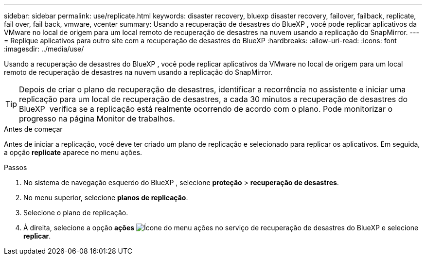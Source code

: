 ---
sidebar: sidebar 
permalink: use/replicate.html 
keywords: disaster recovery, bluexp disaster recovery, failover, failback, replicate, fail over, fail back, vmware, vcenter 
summary: Usando a recuperação de desastres do BlueXP , você pode replicar aplicativos da VMware no local de origem para um local remoto de recuperação de desastres na nuvem usando a replicação do SnapMirror. 
---
= Replique aplicativos para outro site com a recuperação de desastres do BlueXP
:hardbreaks:
:allow-uri-read: 
:icons: font
:imagesdir: ../media/use/


[role="lead"]
Usando a recuperação de desastres do BlueXP , você pode replicar aplicativos da VMware no local de origem para um local remoto de recuperação de desastres na nuvem usando a replicação do SnapMirror.


TIP: Depois de criar o plano de recuperação de desastres, identificar a recorrência no assistente e iniciar uma replicação para um local de recuperação de desastres, a cada 30 minutos a recuperação de desastres do BlueXP  verifica se a replicação está realmente ocorrendo de acordo com o plano. Pode monitorizar o progresso na página Monitor de trabalhos.

.Antes de começar
Antes de iniciar a replicação, você deve ter criado um plano de replicação e selecionado para replicar os aplicativos. Em seguida, a opção *replicate* aparece no menu ações.

.Passos
. No sistema de navegação esquerdo do BlueXP , selecione *proteção* > *recuperação de desastres*.
. No menu superior, selecione *planos de replicação*.
. Selecione o plano de replicação.
. À direita, selecione a opção *ações* image:../use/icon-horizontal-dots.png["Ícone do menu ações no serviço de recuperação de desastres do BlueXP "]e selecione *replicar*.

